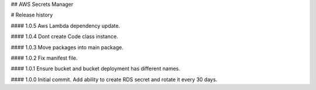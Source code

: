 ## AWS Secrets Manager


# Release history

#### 1.0.5
Aws Lambda dependency update.

#### 1.0.4
Dont create Code class instance.

#### 1.0.3
Move packages into main package.

#### 1.0.2
Fix manifest file.

#### 1.0.1
Ensure bucket and bucket deployment has different names.

#### 1.0.0
Initial commit. Add ability to create RDS secret and rotate it every 30 days.


